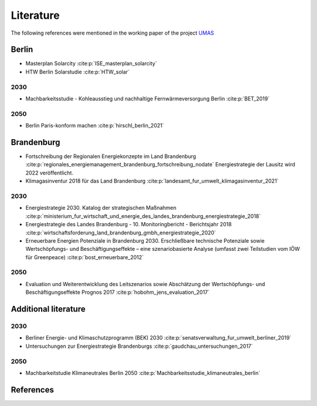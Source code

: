 .. _literature_label:

~~~~~~~~~~
Literature
~~~~~~~~~~

The following references were mentioned in the working paper of the project `UMAS <https://reiner-lemoine-institut.de/umas/>`_

Berlin
######

* Masterplan Solarcity :cite:p:`ISE_masterplan_solarcity`
* HTW Berlin Solarstudie :cite:p:`HTW_solar`

2030
----

* Machbarkeitsstudie - Kohleausstieg und nachhaltige Fernwärmeversorgung Berlin :cite:p:`BET_2019`

2050
----

* Berlin Paris-konform machen :cite:p:`hirschl_berlin_2021`




Brandenburg
###########

* Fortschreibung der Regionalen Energiekonzepte im Land Brandenburg :cite:p:`regionales_energiemanagement_brandenburg_fortschreibung_nodate`
  Energiestrategie der Lausitz wird 2022 veröffentlicht.

* Klimagasinventur 2018 für das Land Brandenburg :cite:p:`landesamt_fur_umwelt_klimagasinventur_2021`


2030
----

* Energiestrategie 2030. Katalog der strategischen Maßnahmen :cite:p:`ministerium_fur_wirtschaft_und_energie_des_landes_brandenburg_energiestrategie_2018`
* Energiestrategie des Landes Brandenburg - 10. Monitoringbericht - Berichtsjahr 2018 :cite:p:`wirtschaftsforderung_land_brandenburg_gmbh_energiestrategie_2020`
* Erneuerbare Energien Potenziale in Brandenburg 2030. Erschließbare technische Potenziale sowie Wertschöpfungs- und Beschäftigungseffekte – eine szenariobasierte Analyse (umfasst zwei Teilstudien vom IÖW für Greenpeace) :cite:p:`bost_erneuerbare_2012`


2050
----

* Evaluation und Weiterentwicklung des Leitszenarios sowie Abschätzung der Wertschöpfungs- und Beschäftigungseffekte Prognos 2017 :cite:p:`hobohm_jens_evaluation_2017`

Additional literature
#####################

2030
----

* Berliner Energie- und Klimaschutzprogramm (BEK) 2030 :cite:p:`senatsverwaltung_fur_umwelt_berliner_2019`
* Untersuchungen zur Energiestrategie Brandenburgs :cite:p:`gaudchau_untersuchungen_2017`

2050
----

* Machbarkeitstudie Klimaneutrales Berlin 2050 :cite:p:`Machbarkeitsstudie_klimaneutrales_berlin`


References
##########

.. bibliography:: bibliography.bib
   :all:
   :style: unsrt
